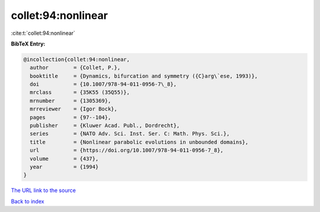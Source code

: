 collet:94:nonlinear
===================

:cite:t:`collet:94:nonlinear`

**BibTeX Entry:**

.. code-block:: bibtex

   @incollection{collet:94:nonlinear,
     author        = {Collet, P.},
     booktitle     = {Dynamics, bifurcation and symmetry ({C}arg\`ese, 1993)},
     doi           = {10.1007/978-94-011-0956-7\_8},
     mrclass       = {35K55 (35Q55)},
     mrnumber      = {1305369},
     mrreviewer    = {Igor Bock},
     pages         = {97--104},
     publisher     = {Kluwer Acad. Publ., Dordrecht},
     series        = {NATO Adv. Sci. Inst. Ser. C: Math. Phys. Sci.},
     title         = {Nonlinear parabolic evolutions in unbounded domains},
     url           = {https://doi.org/10.1007/978-94-011-0956-7_8},
     volume        = {437},
     year          = {1994}
   }

`The URL link to the source <https://doi.org/10.1007/978-94-011-0956-7_8>`__


`Back to index <../By-Cite-Keys.html>`__
